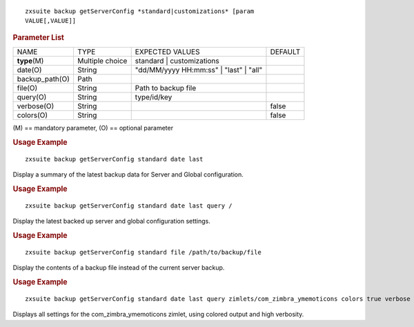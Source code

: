 
::

   zxsuite backup getServerConfig *standard|customizations* [param
   VALUE[,VALUE]]

.. rubric:: Parameter List

+-----------------+-----------------+-----------------+-----------------+
| NAME            | TYPE            | EXPECTED VALUES | DEFAULT         |
+-----------------+-----------------+-----------------+-----------------+
| **type**\ (M)   | Multiple choice | standard |      |                 |
|                 |                 | customizations  |                 |
+-----------------+-----------------+-----------------+-----------------+
| date(O)         | String          | "dd/MM/yyyy     |                 |
|                 |                 | HH:mm:ss" |     |                 |
|                 |                 | "last" | "all"  |                 |
+-----------------+-----------------+-----------------+-----------------+
| backup_path(O)  | Path            |                 |                 |
+-----------------+-----------------+-----------------+-----------------+
| file(O)         | String          | Path to backup  |                 |
|                 |                 | file            |                 |
+-----------------+-----------------+-----------------+-----------------+
| query(O)        | String          | type/id/key     |                 |
+-----------------+-----------------+-----------------+-----------------+
| verbose(O)      | String          |                 | false           |
+-----------------+-----------------+-----------------+-----------------+
| colors(O)       | String          |                 | false           |
+-----------------+-----------------+-----------------+-----------------+

\(M) == mandatory parameter, (O) == optional parameter

.. rubric:: Usage Example

::

   zxsuite backup getServerConfig standard date last

Display a summary of the latest backup data for Server and Global
configuration.

.. rubric:: Usage Example

::

   zxsuite backup getServerConfig standard date last query /

Display the latest backed up server and global configuration settings.

.. rubric:: Usage Example

::

   zxsuite backup getServerConfig standard file /path/to/backup/file

Display the contents of a backup file instead of the current server
backup.

.. rubric:: Usage Example

::

   zxsuite backup getServerConfig standard date last query zimlets/com_zimbra_ymemoticons colors true verbose true

Displays all settings for the com_zimbra_ymemoticons zimlet, using
colored output and high verbosity.
